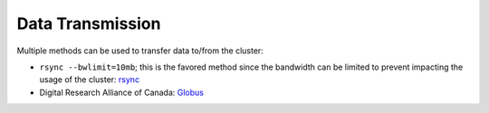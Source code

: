 Data Transmission
=================


Multiple methods can be used to transfer data to/from the cluster:

* ``rsync --bwlimit=10mb``; this is the favored method since the bandwidth can
  be limited to prevent impacting the usage of the cluster: `rsync
  <https://cl-cheat-sheet.readthedocs.io/en/latest/#rsync>`_
* Digital Research Alliance of Canada: `Globus <https://docs.alliancecan.ca/wiki/Globus>`_
